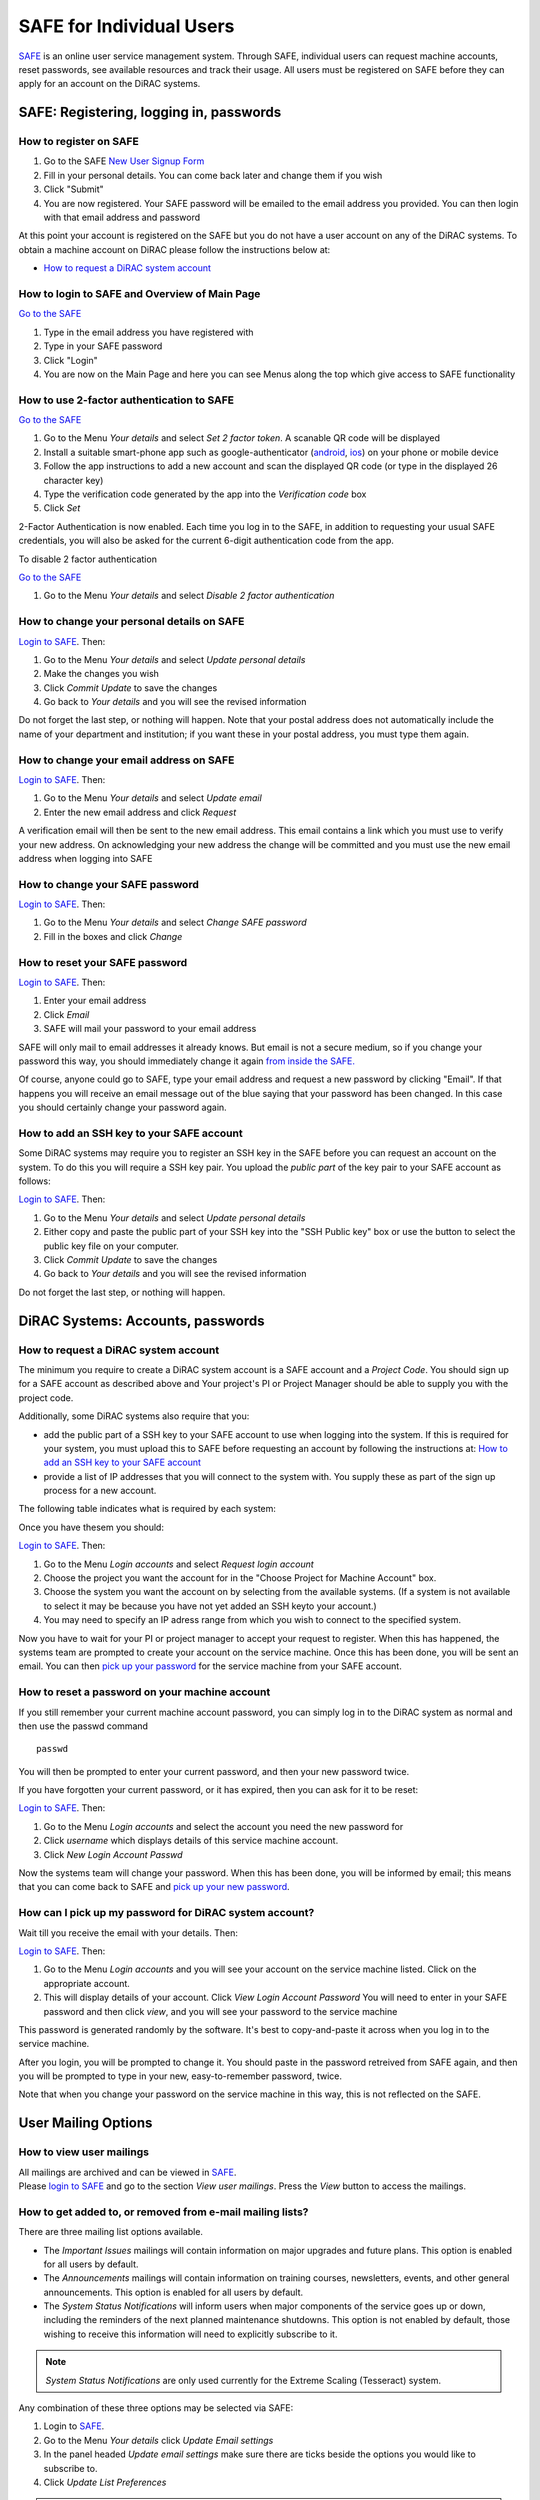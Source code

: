 SAFE for Individual Users
=========================

`SAFE <https://safe.epcc.ed.ac.uk/dirac/>`__ is an online user
service management system. Through SAFE, individual users can request
machine accounts, reset passwords, see available resources and track
their usage. All users must be registered on SAFE before they can apply
for an account on the DiRAC systems.

SAFE: Registering, logging in, passwords
----------------------------------------

How to register on SAFE
~~~~~~~~~~~~~~~~~~~~~~~

#. Go to the SAFE `New User Signup
   Form <https://safe.epcc.ed.ac.uk/dirac/signup.jsp>`__
#. Fill in your personal details. You can come back later and change
   them if you wish
#. Click "Submit"
#. You are now registered. Your SAFE password will be emailed to the
   email address you provided. You can then login with that email
   address and password

At this point your account is registered on the SAFE but you do not
have a user account on any of the DiRAC systems. To obtain a machine account on
DiRAC  please follow the instructions below at:

* `How to request a DiRAC system account`_

How to login to SAFE and Overview of Main Page
~~~~~~~~~~~~~~~~~~~~~~~~~~~~~~~~~~~~~~~~~~~~~~

`Go to the SAFE <https://safe.epcc.ed.ac.uk/dirac/>`__

#. Type in the email address you have registered with
#. Type in your SAFE password
#. Click "Login"
#. You are now on the Main Page and here you can see Menus along the top
   which give access to SAFE functionality
   
   
How to use 2-factor authentication to SAFE
~~~~~~~~~~~~~~~~~~~~~~~~~~~~~~~~~~~~~~~~~~~~~~

`Go to the SAFE <https://safe.epcc.ed.ac.uk/dirac/>`__

#. Go to the Menu *Your details* and select *Set 2 factor token*.  A scanable QR code will be displayed
#. Install a suitable smart-phone app such as google-authenticator (`android <https://play.google.com/store/apps/details?id=com.google.android.apps.authenticator2>`__, `ios <http://appstore.com/googleauthenticator>`__) on your phone or mobile device
#. Follow the app instructions to add a new account and scan the displayed QR code (or type in the displayed 26 character key)
#. Type the verification code generated by the app into the *Verification code* box
#. Click *Set*

2-Factor Authentication is now enabled.
Each time you log in to the SAFE, in addition to requesting your usual SAFE credentials, you will also be asked for the current 6-digit authentication code from the app.

To disable 2 factor authentication

`Go to the SAFE <https://safe.epcc.ed.ac.uk/dirac/>`__

#. Go to the Menu *Your details* and select *Disable 2 factor authentication* 


How to change your personal details on SAFE
~~~~~~~~~~~~~~~~~~~~~~~~~~~~~~~~~~~~~~~~~~~

`Login to SAFE <https://safe.epcc.ed.ac.uk/dirac/>`__. Then:

#. Go to the Menu *Your details* and select *Update personal details*
#. Make the changes you wish
#. Click *Commit Update* to save the changes
#. Go back to *Your details* and you will see the revised information

Do not forget the last step, or nothing will happen. Note that your
postal address does not automatically include the name of your
department and institution; if you want these in your postal address,
you must type them again.

How to change your email address on SAFE
~~~~~~~~~~~~~~~~~~~~~~~~~~~~~~~~~~~~~~~~

`Login to SAFE <https://safe.epcc.ed.ac.uk/dirac/>`__. Then:

#. Go to the Menu *Your details* and select *Update email*
#. Enter the new email address and click *Request*

A verification email will then be sent to the new email address. This
email contains a link which you must use to verify your new address. On
acknowledging your new address the change will be committed and you must
use the new email address when logging into SAFE

How to change your SAFE password
~~~~~~~~~~~~~~~~~~~~~~~~~~~~~~~~

`Login to SAFE <https://safe.epcc.ed.ac.uk/dirac/>`__. Then:

#. Go to the Menu *Your details* and select *Change SAFE password*
#. Fill in the boxes and click *Change*

How to reset your SAFE password
~~~~~~~~~~~~~~~~~~~~~~~~~~~~~~~

`Login to SAFE <https://safe.epcc.ed.ac.uk/dirac/>`__. Then:

#. Enter your email address
#. Click *Email*
#. SAFE will mail your password to your email address

SAFE will only mail to email addresses it already knows. But email is
not a secure medium, so if you change your password this way, you should
immediately change it again `from inside the SAFE. <#chpass>`__

Of course, anyone could go to SAFE, type your email address and request
a new password by clicking "Email". If that happens you will receive an
email message out of the blue saying that your password has been
changed. In this case you should certainly change your password again.

How to add an SSH key to your SAFE account
~~~~~~~~~~~~~~~~~~~~~~~~~~~~~~~~~~~~~~~~~~

Some DiRAC systems may require you to register an SSH key in the SAFE
before you can request an account on the system. To do this you will
require a SSH key pair. You upload the *public part* of the key pair
to your SAFE account as follows:

`Login to SAFE <https://safe.epcc.ed.ac.uk/dirac/>`__. Then:

#. Go to the Menu *Your details* and select *Update personal details*
#. Either copy and paste the public part of your SSH key into the
   "SSH Public key" box or use the button to select the public key file 
   on your computer.
#. Click *Commit Update* to save the changes
#. Go back to *Your details* and you will see the revised information

Do not forget the last step, or nothing will happen.

DiRAC Systems: Accounts, passwords
----------------------------------

How to request a DiRAC system account
~~~~~~~~~~~~~~~~~~~~~~~~~~~~~~~~~~~~~

The minimum you require to create a DiRAC system account is
a SAFE account and a *Project Code*. You should sign up for a SAFE 
account as described above and Your project's PI or Project
Manager should be able to supply you with the project code.

Additionally, some DiRAC systems also require that you:

* add the public part of a SSH key to your SAFE account to use when
  logging into the system. If this is required for your system, 
  you must upload this to SAFE before requesting an account by
  following the instructions at: `How to add an SSH key to your SAFE account`_

* provide a list of IP addresses that you will connect to the
  system with. You supply these as part of the sign up process
  for a new account.

The following table indicates what is required by each system:

+----------------------+------------------+-------------------+
| System               | SSH Key Required | IP Range Required |
+======================+==================+===================+
| Extreme Scaling (Tesseract)      | No               | No                |
+----------------------+------------------+-------------------+
| Memory Intensive (COSMA)         | Yes              | Yes               |
+----------------------+------------------+-------------------+
| Data Intesive at Leicester (DIaL) | No               | Yes               |
+----------------------+------------------+-------------------+
| Data Intensive at Cambridge (DIaC)   | No               | No               |
+----------------------+------------------+-------------------+

Once you have thesem you should:

`Login to SAFE <https://safe.epcc.ed.ac.uk/dirac/>`__. Then:

#. Go to the Menu *Login accounts* and select *Request login account*
#. Choose the project you want the account for in the "Choose Project
   for Machine Account" box.
#. Choose the system you want the account on by selecting from the
   available systems. (If a system is not available to select it may 
   be because you have not yet added an SSH keyto your account.)
#. You may need to specify an IP adress range from which you wish to
   connect to the specified system.

Now you have to wait for your PI or project manager to accept your
request to register. When this has happened, the systems team are
prompted to create your account on the service machine. Once this has
been done, you will be sent an email. You can then `pick up your
password <#getpass>`__ for the service machine from your SAFE account.

How to reset a password on your machine account
~~~~~~~~~~~~~~~~~~~~~~~~~~~~~~~~~~~~~~~~~~~~~~~

If you still remember your current machine account password, you can
simply log in to the DiRAC system as normal and then use the passwd command

::

    passwd

You will then be prompted to enter your current password, and then your
new password twice.

If you have forgotten your current password, or it has expired, then you
can ask for it to be reset:

`Login to SAFE <https://safe.epcc.ed.ac.uk/dirac/>`__. Then:

#. Go to the Menu *Login accounts* and select the account you need the
   new password for
#. Click *username* which displays details of this service machine
   account.
#. Click *New Login Account Passwd*

Now the systems team will change your password. When this has been done,
you will be informed by email; this means that you can come back to SAFE
and `pick up your new password <#getpass>`__.

How can I pick up my password for DiRAC system account?
~~~~~~~~~~~~~~~~~~~~~~~~~~~~~~~~~~~~~~~~~~~~~~~~~~~~~~~

Wait till you receive the email with your details. Then:

`Login to SAFE <https://safe.epcc.ed.ac.uk/dirac/>`__. Then:

#. Go to the Menu *Login accounts* and you will see your account on the
   service machine listed. Click on the appropriate account.
#. This will display details of your account. Click *View Login Account
   Password* You will need to enter in your SAFE password and then click
   *view*, and you will see your password to the service machine

This password is generated randomly by the software. It's best to
copy-and-paste it across when you log in to the service machine.

After you login, you will be prompted to change it. You should paste in
the password retreived from SAFE again, and then you will be prompted to
type in your new, easy-to-remember password, twice. 

Note that when you change your password on the service machine in this
way, this is not reflected on the SAFE.

User Mailing Options
--------------------

How to view user mailings
~~~~~~~~~~~~~~~~~~~~~~~~~

| All mailings are archived and can be viewed in
  `SAFE <https://safe.epcc.ed.ac.uk/dirac/>`__.
| Please `login to SAFE <#login>`__ and go to the section *View user
  mailings*. Press the *View* button to access the mailings.

How to get added to, or removed from e-mail mailing lists?
~~~~~~~~~~~~~~~~~~~~~~~~~~~~~~~~~~~~~~~~~~~~~~~~~~~~~~~~~~

There are three mailing list options available.

* The *Important Issues* mailings will contain information on major upgrades and future plans. This option is enabled for all users by default.
* The *Announcements* mailings will contain information on training courses, newsletters, events, and other general announcements. This option is enabled for all users by default.
* The *System Status Notifications* will inform users when major components of the service goes up or down, including the reminders of the next planned maintenance shutdowns. This option is not enabled by default, those wishing to receive this information will need to explicitly subscribe to it.
  
.. note:: *System Status Notifications* are only used currently for the Extreme Scaling (Tesseract) system.
  
Any combination of these three options may be selected via SAFE:

#. Login to `SAFE <https://safe.epcc.ed.ac.uk/dirac/>`__.
#. Go to the Menu *Your details* click *Update Email settings*
#. In the panel headed *Update email settings* make sure there are ticks beside the options you would like to subscribe to.
#. Click *Update List Preferences*
  
.. note:: There is an option to unsubscribe from the user mailings completely, which overrides any option enabled in *Mailing list preferences* panel. This will be set automatically to unsubscribe you if mailings sent to an email address are returned to us as "undeliverable". If you change your email address we recommend you check you have not been unsubscribed if your previous email address had gone out of service. This option is found via the menu *Your details* by clicking on *Update personal details*. The option is named *Opt out of user emails*. If you change this option, you must click *Commit Update* for the change to take effect.

.. note:: Regardless of whether you are subscribed to a particular mailing list, you can still view ALL user mailings which have been sent, in SAFE. See `How to view user mailings`_ for details.

Tracking and Managing Available Resources
-----------------------------------------

How to check how much time and space are available to you
~~~~~~~~~~~~~~~~~~~~~~~~~~~~~~~~~~~~~~~~~~~~~~~~~~~~~~~~~

`Login to SAFE <https://safe.epcc.ed.ac.uk/dirac/>`__
and Go to the Menu *Login accounts*, select
the *username* which you wish to see details for. You will then see the
information for this account. You will see the quotas for the disk space
(if the project group/system is using these) and how much is in use.

The budget values displayed are updated every morning, and the values
shown for disk use are updated four times a day. For this reason, all
these values may not be completely up-to-date. If there is a lot of
activity in your project, the numbers shown could be significantly
different from from the current ones.

How to review the use you have made of the service, or the activity of the service as a whole
~~~~~~~~~~~~~~~~~~~~~~~~~~~~~~~~~~~~~~~~~~~~~~~~~~~~~~~~~~~~~~~~~~~~~~~~~~~~~~~~~~~~~~~~~~~~~

`Login to SAFE <https://safe.epcc.ed.ac.uk/dirac/>`__. Then:

#. Go to the Menu *Service information* and select *Report Generator*
#. Select the report you wish to run and the format you want the output
   in (web, PDF, CSV, XML) by clicking the appropriate icon in the list.
#. Complete the required information in the form: this will usually
   consist of at least a date range to analyse and may have other
   options depending on the report you are running.
#. Click *Generate Report*

If you are a PI or Project Manager, you will have access to additional
reports to generate information on whole projects or groups as well as
your own usage and the usage of the service as a whole.

Miscellaneous
-------------

How to check the queries you have submitted to the helpdesk
~~~~~~~~~~~~~~~~~~~~~~~~~~~~~~~~~~~~~~~~~~~~~~~~~~~~~~~~~~~

`Login to SAFE <https://safe.epcc.ed.ac.uk/dirac/>`__. Then:

#. Go to the Menu *Help and Support* and select *Your support requests*
#. Click the number of a query to check the contents of the query log

This will show you the queries of yours that haven't yet been resolved.
Note that some of the internal correspondence about a query will not be
shown. You can also use SAFE to submit a query—use *New support
request*.

